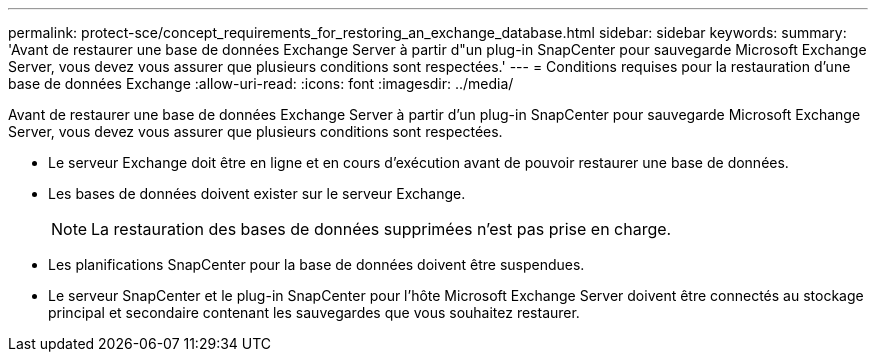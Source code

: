 ---
permalink: protect-sce/concept_requirements_for_restoring_an_exchange_database.html 
sidebar: sidebar 
keywords:  
summary: 'Avant de restaurer une base de données Exchange Server à partir d"un plug-in SnapCenter pour sauvegarde Microsoft Exchange Server, vous devez vous assurer que plusieurs conditions sont respectées.' 
---
= Conditions requises pour la restauration d'une base de données Exchange
:allow-uri-read: 
:icons: font
:imagesdir: ../media/


[role="lead"]
Avant de restaurer une base de données Exchange Server à partir d'un plug-in SnapCenter pour sauvegarde Microsoft Exchange Server, vous devez vous assurer que plusieurs conditions sont respectées.

* Le serveur Exchange doit être en ligne et en cours d'exécution avant de pouvoir restaurer une base de données.
* Les bases de données doivent exister sur le serveur Exchange.
+

NOTE: La restauration des bases de données supprimées n'est pas prise en charge.

* Les planifications SnapCenter pour la base de données doivent être suspendues.
* Le serveur SnapCenter et le plug-in SnapCenter pour l'hôte Microsoft Exchange Server doivent être connectés au stockage principal et secondaire contenant les sauvegardes que vous souhaitez restaurer.

